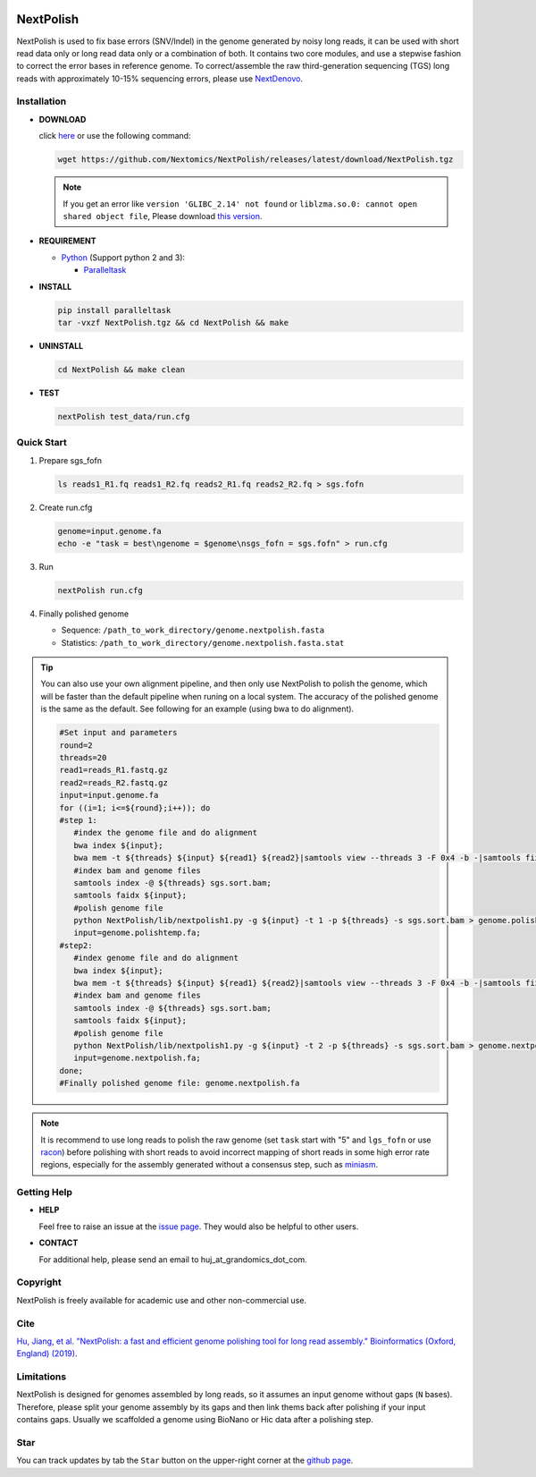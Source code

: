 .. _qstart:

.. image:: https://img.shields.io/github/release/Nextomics/NextPolish.svg
   :target: https://github.com/Nextomics/NextPolish/releases
   :alt: Version
.. image:: https://img.shields.io/github/issues/Nextomics/NextPolish.svg
   :target: https://github.com/Nextomics/NextPolish/issues
   :alt: Issue
.. image:: https://readthedocs.org/projects/nextpolish/badge/?version=latest
   :target: https://nextpolish.readthedocs.io/en/latest/?badge=latest
   :alt: Documentation Status

==========
NextPolish
==========

NextPolish is used to fix base errors (SNV/Indel) in the genome generated by noisy long reads, it can be used with short read data only or long read data only or a combination of both. It contains two core modules, and use a stepwise fashion to correct the error bases in reference genome. To correct/assemble the raw third-generation sequencing (TGS) long reads with approximately 10-15% sequencing errors, please use `NextDenovo <https://github.com/Nextomics/NextDenovo>`__.

Installation
~~~~~~~~~~~~

-  **DOWNLOAD**

   click `here <https://github.com/Nextomics/NextPolish/releases/latest/download/NextPolish.tgz>`__ or use the following command:
   
   .. code-block:: shell

      wget https://github.com/Nextomics/NextPolish/releases/latest/download/NextPolish.tgz

   .. note:: If you get an error like ``version 'GLIBC_2.14' not found`` or ``liblzma.so.0: cannot open shared object file``, Please download `this version <https://github.com/Nextomics/NextPolish/releases/latest/download/NextPolish-CentOS6.9.tgz>`__.

-  **REQUIREMENT**

   -  `Python <https://www.python.org/download/releases/>`__ (Support python 2 and 3):

      -  `Paralleltask <https://github.com/moold/ParallelTask>`__

-  **INSTALL**
   
   .. code-block:: shell
   
      pip install paralleltask
      tar -vxzf NextPolish.tgz && cd NextPolish && make

-  **UNINSTALL**
   
   .. code-block:: shell

      cd NextPolish && make clean

-  **TEST**
   
   .. code-block:: shell
      
      nextPolish test_data/run.cfg

.. _quick_start:

Quick Start
~~~~~~~~~~~

#. Prepare sgs\_fofn
   
   .. code-block:: shell

      ls reads1_R1.fq reads1_R2.fq reads2_R1.fq reads2_R2.fq > sgs.fofn

#. Create run.cfg
   
   .. code-block:: shell

      genome=input.genome.fa
      echo -e "task = best\ngenome = $genome\nsgs_fofn = sgs.fofn" > run.cfg

#. Run
   
   .. code-block:: shell

      nextPolish run.cfg

#. Finally polished genome
   
   - Sequence: ``/path_to_work_directory/genome.nextpolish.fasta``
   - Statistics: ``/path_to_work_directory/genome.nextpolish.fasta.stat``



.. tip:: You can also use your own alignment pipeline, and then only use NextPolish to polish the genome, which will be faster than the default pipeline when runing on a local system. The accuracy of the polished genome is the same as the default. See following for an example (using bwa to do alignment).
      
   .. code-block:: shell

      #Set input and parameters
      round=2
      threads=20
      read1=reads_R1.fastq.gz
      read2=reads_R2.fastq.gz
      input=input.genome.fa
      for ((i=1; i<=${round};i++)); do
      #step 1:
         #index the genome file and do alignment
         bwa index ${input};
         bwa mem -t ${threads} ${input} ${read1} ${read2}|samtools view --threads 3 -F 0x4 -b -|samtools fixmate -m --threads 3  - -|samtools sort -m 2g --threads 5 -|samtools markdup --threads 5 -r - sgs.sort.bam
         #index bam and genome files
         samtools index -@ ${threads} sgs.sort.bam;
         samtools faidx ${input};
         #polish genome file
         python NextPolish/lib/nextpolish1.py -g ${input} -t 1 -p ${threads} -s sgs.sort.bam > genome.polishtemp.fa;
         input=genome.polishtemp.fa;
      #step2:
         #index genome file and do alignment
         bwa index ${input};
         bwa mem -t ${threads} ${input} ${read1} ${read2}|samtools view --threads 3 -F 0x4 -b -|samtools fixmate -m --threads 3  - -|samtools sort -m 2g --threads 5 -|samtools markdup --threads 5 -r - sgs.sort.bam
         #index bam and genome files
         samtools index -@ ${threads} sgs.sort.bam;
         samtools faidx ${input};
         #polish genome file
         python NextPolish/lib/nextpolish1.py -g ${input} -t 2 -p ${threads} -s sgs.sort.bam > genome.nextpolish.fa;
         input=genome.nextpolish.fa;
      done;
      #Finally polished genome file: genome.nextpolish.fa         

.. note:: It is recommend to use long reads to polish the raw genome (set ``task`` start with "5" and ``lgs_fofn`` or use `racon <https://github.com/isovic/racon>`__) before polishing with short reads to avoid incorrect mapping of short reads in some high error rate regions, especially for the assembly generated without a consensus step, such as `miniasm <https://github.com/lh3/miniasm>`__.


Getting Help
~~~~~~~~~~~~

-  **HELP**
   
   Feel free to raise an issue at the `issue page <https://github.com/Nextomics/NextPolish/issues/new/choose>`__. They would also be helpful to other users.

-  **CONTACT**
   
   For additional help, please send an email to huj_at_grandomics_dot_com.

Copyright
~~~~~~~~~

NextPolish is freely available for academic use and other non-commercial use.


Cite
~~~~

`Hu, Jiang, et al. "NextPolish: a fast and efficient genome polishing tool for long read assembly." Bioinformatics (Oxford, England) (2019) <https://doi.org/10.1093/bioinformatics/btz891>`_.

Limitations
~~~~~~~~~~~

NextPolish is designed for genomes assembled by long reads, so it assumes an input genome without gaps (``N`` bases). Therefore, please split your genome assembly by its gaps and then link thems back after polishing if your input contains gaps. Usually we scaffolded a genome using BioNano or Hic data after a polishing step.

Star
~~~~

You can track updates by tab the ``Star`` button on the upper-right corner at the `github page <https://github.com/Nextomics/NextPolish>`_.
